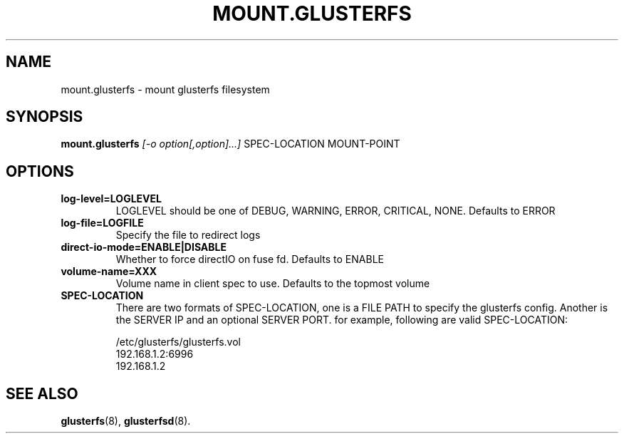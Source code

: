 .\" -*- nroff -*-
.\" This file is distributed under the same license as the glusterfs
.\" package.
.\" Copyright (C) LI Daobing <lidaobing@gmail.com>, 2008.
.\"
.TH MOUNT.GLUSTERFS 8 "2008-02-29"
.SH NAME
mount.glusterfs \- mount glusterfs filesystem
.SH SYNOPSIS
.B mount.glusterfs
.I [\-o option[,option]...]
SPEC-LOCATION
MOUNT-POINT
.SH OPTIONS
.TP
.B log\-level=LOGLEVEL
LOGLEVEL should be one of DEBUG, WARNING, ERROR, CRITICAL,
NONE. Defaults to ERROR
.TP
.B log\-file=LOGFILE
Specify the file to redirect logs
.TP
.B direct\-io\-mode=ENABLE|DISABLE
Whether to force directIO on fuse fd. Defaults to ENABLE
.TP
.B volume\-name=XXX
Volume name in client spec to use. Defaults to the topmost volume
.TP
.B SPEC-LOCATION
There are two formats of SPEC-LOCATION, one is a FILE PATH to specify
the glusterfs config. Another is the SERVER IP and an optional SERVER
PORT. for example, following are valid SPEC-LOCATION:

.nf
/etc/glusterfs/glusterfs.vol
192.168.1.2:6996
192.168.1.2
.fi
.SH SEE ALSO
.BR glusterfs (8),
.BR glusterfsd (8).
